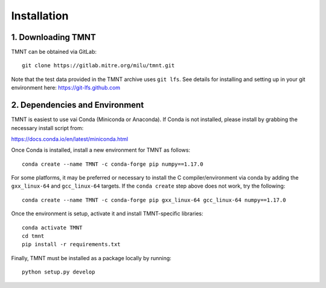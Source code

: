 Installation
~~~~~~~~~~~~

1. Downloading TMNT
+++++++++++++++++++

TMNT can be obtained via GitLab::

  git clone https://gitlab.mitre.org/milu/tmnt.git


Note that the test data provided in the TMNT archive uses ``git lfs``. See details for installing
and setting up in your git environment here: https://git-lfs.github.com

2. Dependencies and Environment
+++++++++++++++++++++++++++++++

TMNT is easiest to use vai Conda (Miniconda or Anaconda). If
Conda is not installed, please install by grabbing the necessary install script from:

https://docs.conda.io/en/latest/miniconda.html

Once Conda is installed, install a new environment for TMNT as follows::

  conda create --name TMNT -c conda-forge pip numpy==1.17.0


For some platforms, it may be preferred or necessary to install the 
C compiler/environment via conda by adding the ``gxx_linux-64``
and ``gcc_linux-64`` targets.  If the ``conda create`` step above does
not work, try the following::

  conda create --name TMNT -c conda-forge pip gxx_linux-64 gcc_linux-64 numpy==1.17.0

Once the environment is setup, activate it and install TMNT-specific libraries::

  conda activate TMNT 
  cd tmnt
  pip install -r requirements.txt

Finally, TMNT must be installed as a package locally by running::

  python setup.py develop

